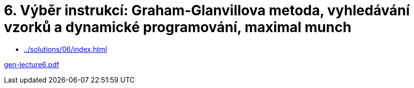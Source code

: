 = 6. Výběr instrukcí: Graham-Glanvillova metoda, vyhledávání vzorků a dynamické programování, maximal munch 
:imagesdir: ../../media/lectures/06


* xref:../solutions/06/index#[]


link:{imagesdir}/gen-lecture6.pdf[gen-lecture6.pdf]
